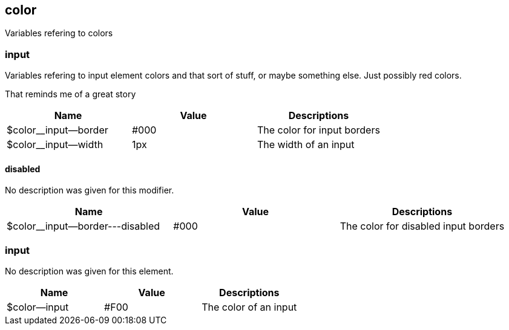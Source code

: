
== color
Variables refering to colors

=== input
Variables refering to input element colors and that sort of stuff,
or maybe something else. Just possibly red colors.

That reminds me of a great story

[%header,cols=3]
|===
| Name | Value | Descriptions 
| $color__input--border | #000 | The color for input borders 
| $color__input--width | 1px | The width of an input |
|===

==== disabled
No description was given for this modifier.

[%header,cols=3]
|===
| Name | Value | Descriptions 
| $color__input--border---disabled | #000 | The color for disabled input borders |
|===

=== input
No description was given for this element.

[%header,cols=3]
|===
| Name | Value | Descriptions 
| $color--input | #F00 | The color of an input |
|===
